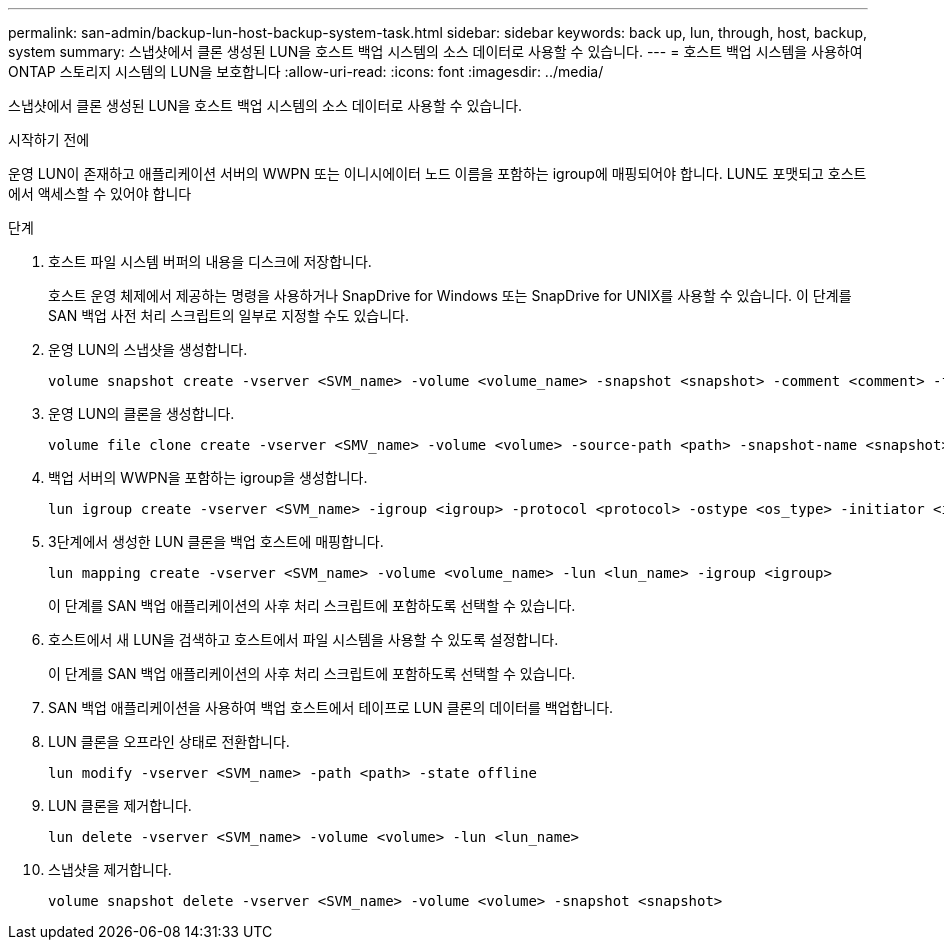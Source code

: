 ---
permalink: san-admin/backup-lun-host-backup-system-task.html 
sidebar: sidebar 
keywords: back up, lun, through, host, backup, system 
summary: 스냅샷에서 클론 생성된 LUN을 호스트 백업 시스템의 소스 데이터로 사용할 수 있습니다. 
---
= 호스트 백업 시스템을 사용하여 ONTAP 스토리지 시스템의 LUN을 보호합니다
:allow-uri-read: 
:icons: font
:imagesdir: ../media/


[role="lead"]
스냅샷에서 클론 생성된 LUN을 호스트 백업 시스템의 소스 데이터로 사용할 수 있습니다.

.시작하기 전에
운영 LUN이 존재하고 애플리케이션 서버의 WWPN 또는 이니시에이터 노드 이름을 포함하는 igroup에 매핑되어야 합니다. LUN도 포맷되고 호스트에서 액세스할 수 있어야 합니다

.단계
. 호스트 파일 시스템 버퍼의 내용을 디스크에 저장합니다.
+
호스트 운영 체제에서 제공하는 명령을 사용하거나 SnapDrive for Windows 또는 SnapDrive for UNIX를 사용할 수 있습니다. 이 단계를 SAN 백업 사전 처리 스크립트의 일부로 지정할 수도 있습니다.

. 운영 LUN의 스냅샷을 생성합니다.
+
[source, cli]
----
volume snapshot create -vserver <SVM_name> -volume <volume_name> -snapshot <snapshot> -comment <comment> -foreground false
----
. 운영 LUN의 클론을 생성합니다.
+
[source, cli]
----
volume file clone create -vserver <SMV_name> -volume <volume> -source-path <path> -snapshot-name <snapshot> -destination-path <destination_path>
----
. 백업 서버의 WWPN을 포함하는 igroup을 생성합니다.
+
[source, cli]
----
lun igroup create -vserver <SVM_name> -igroup <igroup> -protocol <protocol> -ostype <os_type> -initiator <initiator>
----
. 3단계에서 생성한 LUN 클론을 백업 호스트에 매핑합니다.
+
[source, cli]
----
lun mapping create -vserver <SVM_name> -volume <volume_name> -lun <lun_name> -igroup <igroup>
----
+
이 단계를 SAN 백업 애플리케이션의 사후 처리 스크립트에 포함하도록 선택할 수 있습니다.

. 호스트에서 새 LUN을 검색하고 호스트에서 파일 시스템을 사용할 수 있도록 설정합니다.
+
이 단계를 SAN 백업 애플리케이션의 사후 처리 스크립트에 포함하도록 선택할 수 있습니다.

. SAN 백업 애플리케이션을 사용하여 백업 호스트에서 테이프로 LUN 클론의 데이터를 백업합니다.
. LUN 클론을 오프라인 상태로 전환합니다.
+
[source, cli]
----
lun modify -vserver <SVM_name> -path <path> -state offline
----
. LUN 클론을 제거합니다.
+
[source, cli]
----
lun delete -vserver <SVM_name> -volume <volume> -lun <lun_name>
----
. 스냅샷을 제거합니다.
+
[source, cli]
----
volume snapshot delete -vserver <SVM_name> -volume <volume> -snapshot <snapshot>
----

